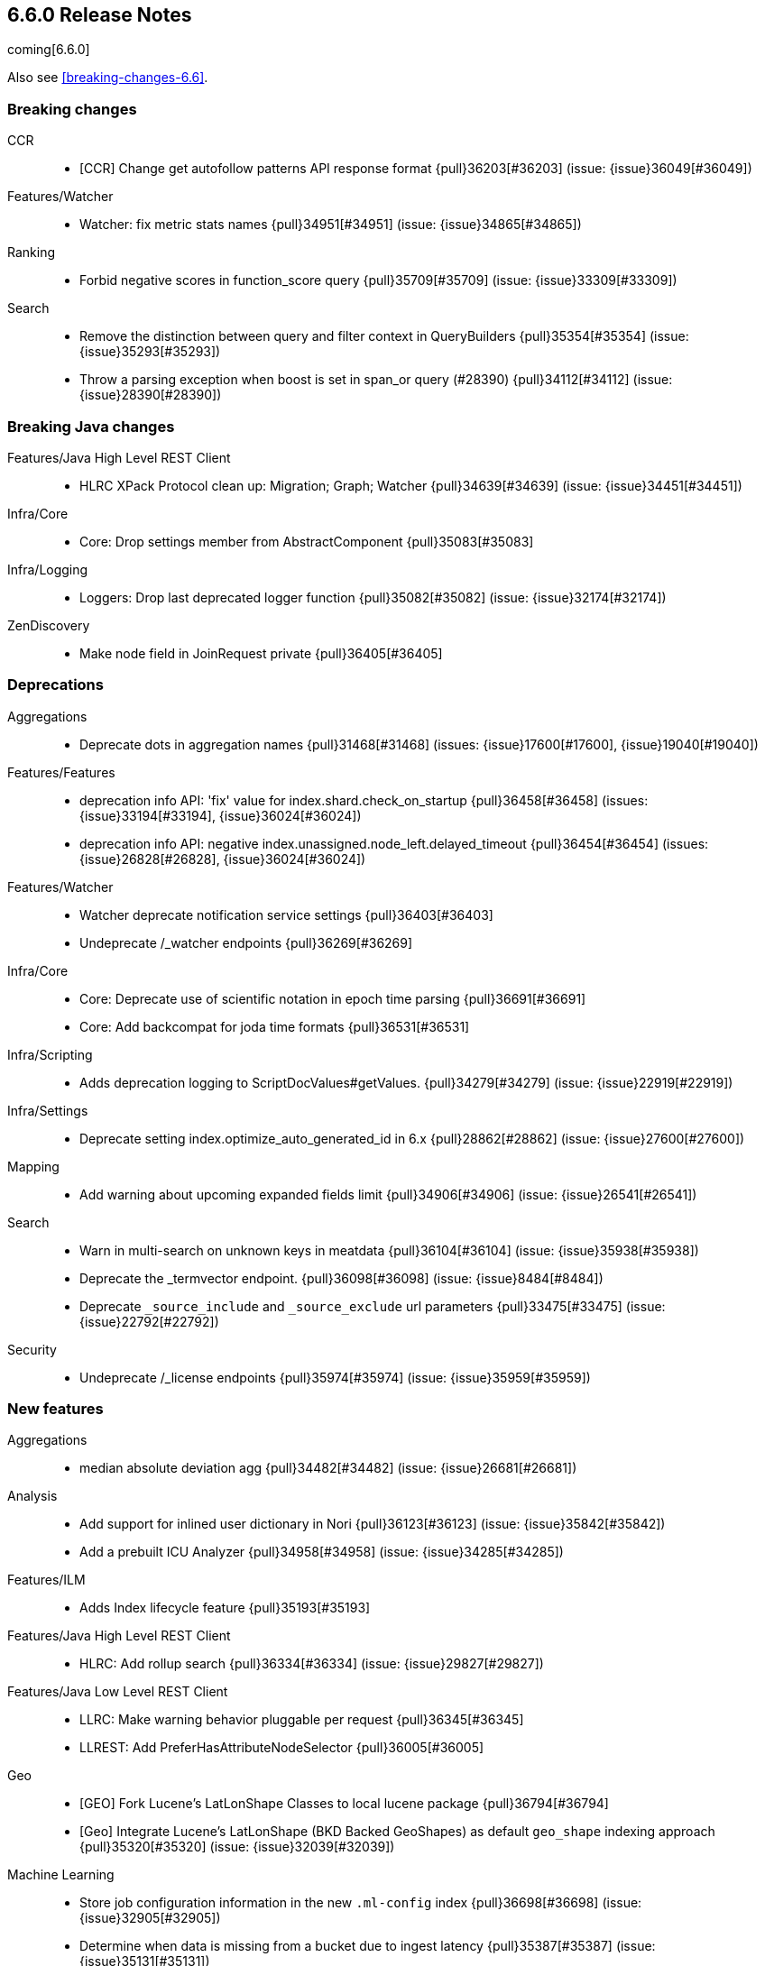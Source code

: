 
[[release-notes-6.6.0]]
== 6.6.0 Release Notes

coming[6.6.0]

Also see <<breaking-changes-6.6>>.

[[breaking-6.6.0]]
[float]
=== Breaking changes

CCR::
* [CCR] Change get autofollow patterns API response format {pull}36203[#36203] (issue: {issue}36049[#36049])

Features/Watcher::
* Watcher: fix metric stats names {pull}34951[#34951] (issue: {issue}34865[#34865])

Ranking::
* Forbid negative scores in function_score query {pull}35709[#35709] (issue: {issue}33309[#33309])

Search::
* Remove the distinction between query and filter context in QueryBuilders {pull}35354[#35354] (issue: {issue}35293[#35293])
* Throw a parsing exception when boost is set in span_or query (#28390) {pull}34112[#34112] (issue: {issue}28390[#28390])



[[breaking-java-6.6.0]]
[float]
=== Breaking Java changes

Features/Java High Level REST Client::
* HLRC XPack Protocol clean up: Migration; Graph; Watcher {pull}34639[#34639] (issue: {issue}34451[#34451])

Infra/Core::
* Core: Drop settings member from AbstractComponent {pull}35083[#35083]

Infra/Logging::
* Loggers: Drop last deprecated logger function {pull}35082[#35082] (issue: {issue}32174[#32174])

ZenDiscovery::
* Make node field in JoinRequest private {pull}36405[#36405]



[[deprecation-6.6.0]]
[float]
=== Deprecations

Aggregations::
* Deprecate dots in aggregation names {pull}31468[#31468] (issues: {issue}17600[#17600], {issue}19040[#19040])

Features/Features::
* deprecation info API: 'fix' value for index.shard.check_on_startup {pull}36458[#36458] (issues: {issue}33194[#33194], {issue}36024[#36024])
* deprecation info API: negative index.unassigned.node_left.delayed_timeout {pull}36454[#36454] (issues: {issue}26828[#26828], {issue}36024[#36024])

Features/Watcher::
* Watcher deprecate notification service settings {pull}36403[#36403]
* Undeprecate /_watcher endpoints {pull}36269[#36269]

Infra/Core::
* Core: Deprecate use of scientific notation in epoch time parsing {pull}36691[#36691]
* Core: Add backcompat for joda time formats {pull}36531[#36531]

Infra/Scripting::
* Adds deprecation logging to ScriptDocValues#getValues. {pull}34279[#34279] (issue: {issue}22919[#22919])

Infra/Settings::
* Deprecate setting index.optimize_auto_generated_id in 6.x {pull}28862[#28862] (issue: {issue}27600[#27600])

Mapping::
* Add warning about upcoming expanded fields limit {pull}34906[#34906] (issue: {issue}26541[#26541])

Search::
* Warn in multi-search on unknown keys in meatdata {pull}36104[#36104] (issue: {issue}35938[#35938])
* Deprecate the _termvector endpoint. {pull}36098[#36098] (issue: {issue}8484[#8484])
* Deprecate `_source_include` and `_source_exclude` url parameters {pull}33475[#33475] (issue: {issue}22792[#22792])

Security::
* Undeprecate /_license endpoints {pull}35974[#35974] (issue: {issue}35959[#35959])



[[feature-6.6.0]]
[float]
=== New features

Aggregations::
* median absolute deviation agg {pull}34482[#34482] (issue: {issue}26681[#26681])

Analysis::
* Add support for inlined user dictionary in Nori {pull}36123[#36123] (issue: {issue}35842[#35842])
* Add a prebuilt ICU Analyzer {pull}34958[#34958] (issue: {issue}34285[#34285])

Features/ILM::
* Adds Index lifecycle feature {pull}35193[#35193]

Features/Java High Level REST Client::
* HLRC: Add rollup search {pull}36334[#36334] (issue: {issue}29827[#29827])

Features/Java Low Level REST Client::
* LLRC: Make warning behavior pluggable per request {pull}36345[#36345]
* LLREST: Add PreferHasAttributeNodeSelector {pull}36005[#36005]

Geo::
* [GEO] Fork Lucene's LatLonShape Classes to local lucene package {pull}36794[#36794]
* [Geo] Integrate Lucene's LatLonShape (BKD Backed GeoShapes) as default `geo_shape` indexing approach {pull}35320[#35320] (issue: {issue}32039[#32039])

Machine Learning::
* Store job configuration information in the new `.ml-config` index {pull}36698[#36698] (issue: {issue}32905[#32905])
* Determine when data is missing from a bucket due to ingest latency {pull}35387[#35387] (issue: {issue}35131[#35131])

SQL::
* SQL: Introduce HISTOGRAM grouping function {pull}36510[#36510] (issue: {issue}36509[#36509])
* SQL: DATABASE() and USER() system functions {pull}35946[#35946] (issue: {issue}35863[#35863])
* SQL: Introduce INTERVAL support   {pull}35521[#35521] (issue: {issue}29990[#29990])

Search::
* Added soft limit to open scroll contexts #25244 {pull}36009[#36009] (issue: {issue}25244[#25244])
* Make lucene's IntervalQuery available via the Query DSL {pull}32406[#32406] (issue: {issue}29636[#29636])



[[enhancement-6.6.0]]
[float]
=== Enhancements

Aggregations::
* Enforce max_buckets limit only in the final reduction phase {pull}36152[#36152] (issues: {issue}32125[#32125], {issue}35921[#35921])
* Histogram aggs: add empty buckets only in the final reduce step {pull}35921[#35921]
* Handles exists query in composite aggs {pull}35758[#35758]
* Added parent validation for auto date histogram {pull}35670[#35670]
* Allow unmapped fields in composite aggregations {pull}35331[#35331] (issue: {issue}35317[#35317])
* Refactor children aggregator into a generic ParentJoinAggregator {pull}34845[#34845] (issue: {issue}34210[#34210])
* Add parent-aggregation to parent-join module {pull}34210[#34210] (issue: {issue}9705[#9705])

Analysis::
* Ensure TokenFilters only produce single tokens when parsing synonyms {pull}34331[#34331] (issue: {issue}34298[#34298])

Audit::
* Add "request.id" to file audit logs  {pull}35536[#35536]

Authentication::
* Invalidate Token API enhancements - HLRC {pull}36362[#36362] (issue: {issue}35388[#35388])
* Add DEBUG/TRACE logs for LDAP bind {pull}36028[#36028]
* Add Tests for findSamlRealm {pull}35905[#35905]
* Add realm information for Authenticate API {pull}35648[#35648]
* Formal support for "password_hash" in Put User {pull}35242[#35242] (issue: {issue}34729[#34729])

Authorization::
* Add origin_address to authentication_success {pull}36409[#36409]
* Security: improve exact index matching performance {pull}36017[#36017]
* `manage_token` privilege for `kibana_system` {pull}35751[#35751]
* Grant .tasks access to kibana_system role {pull}35573[#35573]
* Native roles store uses mget to retrieve roles {pull}33531[#33531] (issue: {issue}33205[#33205])

CCR::
* [CCR] Add time since last auto follow fetch to auto follow stats {pull}36542[#36542] (issues: {issue}33007[#33007], {issue}35895[#35895])
* [CCR] Clean followed leader index UUIDs in auto follow metadata {pull}36408[#36408] (issue: {issue}33007[#33007])
* [CCR] Change AutofollowCoordinator to use wait_for_metadata_version {pull}36264[#36264] (issues: {issue}33007[#33007], {issue}35895[#35895])
* Refactor AutoFollowCoordinator to track leader indices per remote cluster {pull}36031[#36031] (issues: {issue}33007[#33007], {issue}35895[#35895])
* [CCR] Refactore auto follow coordinator {pull}35895[#35895] (issue: {issue}33007[#33007])

CRUD::
* Document Seq No powered optimistic concurrency control {pull}37284[#37284] (issues: {issue}10708[#10708], {issue}36148[#36148])
* Rename seq# powered optimistic concurrency control parameters to ifSeqNo/ifPrimaryTerm  {pull}36757[#36757] (issues: {issue}10708[#10708], {issue}36148[#36148])
* Expose Sequence Number based Optimistic Concurrency Control in the rest layer {pull}36721[#36721] (issues: {issue}10708[#10708], {issue}36148[#36148])
* Add doc's sequence number + primary term to GetResult and use it for updates {pull}36680[#36680] (issues: {issue}10708[#10708], {issue}36148[#36148])
* Add seq no powered optimistic locking support to the index and delete transport actions {pull}36619[#36619] (issues: {issue}10708[#10708], {issue}36148[#36148])

Distributed::
* Allow asynchronous block operations to be delayed in IndexShardOperationPermits {pull}35999[#35999] (issues: {issue}35540[#35540], {issue}35850[#35850])
* TransportResyncReplicationAction should not honour blocks {pull}35795[#35795] (issues: {issue}35332[#35332], {issue}35597[#35597])
* Add global and index level blocks to IndexSettings {pull}35695[#35695] (issues: {issue}35332[#35332], {issue}35597[#35597])
* Expose all permits acquisition in IndexShard and TransportReplicationAction {pull}35540[#35540] (issue: {issue}33888[#33888])
* Add a java level freeze/unfreeze API {pull}35353[#35353] (issues: {issue}34352[#34352], {issue}34357[#34357])
* [RCI] Check blocks while having index shard permit in TransportReplicationAction {pull}35332[#35332] (issue: {issue}33888[#33888])
* Apply masterNodeTimeout to MasterNodeRequest transmission {pull}35235[#35235]

Docs Infrastructure::
* Small corrections to HLRC doc for _termvectors {pull}35221[#35221] (issue: {issue}33447[#33447])

Engine::
* Add sequence numbers based optimistic concurrency control support to Engine {pull}36467[#36467] (issues: {issue}10708[#10708], {issue}36148[#36148])
* Require soft-deletes when access changes snapshot {pull}36446[#36446]
* Use delCount of SegmentInfos to calculate numDocs {pull}36323[#36323]
* Always configure soft-deletes field of IndexWriterConfig {pull}36196[#36196] (issue: {issue}36141[#36141])
* Always return false from `refreshNeeded` on ReadOnlyEngine {pull}35837[#35837] (issue: {issue}35785[#35785])
* Add a `_freeze` / `_unfreeze` API {pull}35592[#35592] (issue: {issue}34352[#34352])
* Engine.newChangesSnapshot may cause unneeded refreshes if called concurrently {pull}35169[#35169]
* Do not alloc full buffer for small change requests {pull}35158[#35158]
* [RCI] Add IndexShardOperationPermits.asyncBlockOperations(ActionListener<Releasable>) {pull}34902[#34902] (issue: {issue}33888[#33888])
* Add a frozen engine implementation {pull}34357[#34357] (issue: {issue}34352[#34352])

Features/Features::
* Deprecation check for discovery configuration {pull}36666[#36666] (issue: {issue}36024[#36024])
* Simplify deprecation issue levels {pull}36326[#36326]
* Deprecation check for tribe node {pull}36240[#36240] (issue: {issue}36024[#36024])
* Deprecation check for `:` in Cluster/Index name {pull}36185[#36185] (issue: {issue}36024[#36024])
* Deprecation check for renamed bulk threadpool settings {pull}36662[#36662] (issue: {issue}36024[#36024])
* Deprecation check for audit log prefix settings {pull}36661[#36661] (issue: {issue}36024[#36024])
* Deprecation check for classic similarity {pull}36577[#36577] (issue: {issue}36024[#36024])
* Deprecation check for HTTP pipelining {pull}36521[#36521] (issue: {issue}36024[#36024])
* Deprecation check for index threadpool {pull}36520[#36520] (issue: {issue}36024[#36024])
* Deprecation check for percolator.map_unmapped_fields_as_string {pull}36460[#36460] (issue: {issue}36024[#36024])
* Deprecation check for http.enabled setting {pull}36394[#36394] (issues: {issue}29601[#29601], {issue}36024[#36024])
* Deprecation check for File Discovery plugin {pull}36190[#36190] (issue: {issue}36024[#36024])

Features/Ingest::
* Make the ingest-geoip databases even lazier to load {pull}36679[#36679]
* ingest: grok fix duplicate patterns JAVACLASS and JAVAFILE  {pull}35886[#35886]

Features/Java High Level REST Client::
* [CCR] Added HLRC support for pause follow API {pull}35216[#35216] (issue: {issue}33824[#33824])
* HLRC: Add security Create Token API {pull}34791[#34791]
* Add start rollup job support to HL REST Client {pull}34623[#34623] (issue: {issue}29827[#29827])
* HLRest: add security authenticate API {pull}33552[#33552]
* HLRC: Add get users action {pull}36332[#36332] (issue: {issue}29827[#29827])
* HLRC: Add delete template API {pull}36320[#36320] (issue: {issue}27205[#27205])
* HLRC: Implement get-user-privileges API {pull}36292[#36292]
* HLRC: Get Deprecation Info API {pull}36279[#36279] (issue: {issue}29827[#29827])
* [HLRC] Added support for Follow Stats API {pull}36253[#36253] (issue: {issue}33824[#33824])
* [HLRC] Added support for CCR Stats API {pull}36213[#36213] (issue: {issue}33824[#33824])
* [HLRC] Put Role {pull}36209[#36209] (issue: {issue}29827[#29827])
* [hlrc] add index templates exist API {pull}36132[#36132] (issue: {issue}27205[#27205])
* [HLRC] Added support for CCR Get Auto Follow Pattern apis {pull}36049[#36049] (issue: {issue}33824[#33824])
* [HLRC] Added support for CCR Delete Auto Follow Pattern API {pull}35981[#35981] (issue: {issue}33824[#33824])
* Remove fromXContent from IndexUpgradeInfoResponse {pull}35934[#35934]
* [HLRC][ML] Add delete expired data API {pull}35906[#35906] (issue: {issue}29827[#29827])
* HLRC: execute watch API {pull}35868[#35868] (issue: {issue}29827[#29827])
*  HLRC: Add ability to put user with a password hash {pull}35844[#35844] (issue: {issue}35242[#35242])
* [HLRC][ML] Add ML find file structure API {pull}35833[#35833] (issue: {issue}29827[#29827])
* [HLRC] Add support for get roles API {pull}35787[#35787] (issue: {issue}29827[#29827])
* [HLRC] Added support for CCR Put Auto Follow Pattern API {pull}35780[#35780] (issue: {issue}33824[#33824])
* [HLRC] XPack ML info action {pull}35777[#35777] (issue: {issue}29827[#29827])
* HLRC: ML Delete event from Calendar {pull}35760[#35760] (issue: {issue}29827[#29827])
* [HLRC][ML] Add ML revert model snapshot API {pull}35750[#35750] (issue: {issue}29827[#29827])
* HLRC: ML Get Calendar Events {pull}35747[#35747] (issue: {issue}29827[#29827])
* Add high-level REST client API for `_freeze` and `_unfreeze` {pull}35723[#35723] (issue: {issue}34352[#34352])
* [HLRC] Fix issue in equals impl for GlobalOperationPrivileges {pull}35721[#35721]
* HLRC: ML Delete job from calendar {pull}35713[#35713] (issue: {issue}29827[#29827])
* HLRC ML Add Event To Calendar API {pull}35704[#35704] (issue: {issue}29827[#29827])
* [HLRC][ML] Add ML update model snapshot API (#35537) {pull}35694[#35694] (issue: {issue}29827[#29827])
* [HLRC] Added support for CCR Unfollow API {pull}35693[#35693] (issue: {issue}33824[#33824])
* Clean up PutLicenseResponse {pull}35689[#35689] (issue: {issue}35547[#35547])
* Clean up StartBasicResponse {pull}35688[#35688] (issue: {issue}35547[#35547])
* [HLRC] Add support for put privileges API {pull}35679[#35679]
* HLRC: ML Add Job to Calendar API {pull}35666[#35666] (issue: {issue}29827[#29827])
* [HLRC] Added support for CCR Resume Follow API {pull}35638[#35638] (issue: {issue}33824[#33824])
* [HLRC] Add support for get application privileges API {pull}35556[#35556] (issue: {issue}29827[#29827])
* Clean up XPackInfoResponse class and related tests {pull}35547[#35547]
* HLRC: Add parameters to stopRollupJob API {pull}35545[#35545] (issue: {issue}34811[#34811])
* [HLRC][ML] Add ML delete model snapshot API {pull}35537[#35537] (issue: {issue}29827[#29827])
* HLRC: Add get watch API {pull}35531[#35531] (issue: {issue}29827[#29827])
* HLRC: Adding ML Update Filter API {pull}35522[#35522] (issue: {issue}29827[#29827])
* HLRC: Adding ml get filters api {pull}35502[#35502] (issue: {issue}29827[#29827])
* [HLRC][ML] Add ML get model snapshots API {pull}35487[#35487] (issue: {issue}29827[#29827])
* HLRC: Add "_has_privileges" API to Security Client {pull}35479[#35479] (issue: {issue}29827[#29827])
* Add Delete Privileges API to HLRC {pull}35454[#35454] (issue: {issue}29827[#29827])
* [HLRC] Added support for CCR Put Follow API {pull}35409[#35409]
* HLRC: Add ML delete filter action {pull}35382[#35382] (issue: {issue}29827[#29827])
* HLRC: Add delete user action {pull}35294[#35294] (issue: {issue}29827[#29827])
* HLRC for _mtermvectors {pull}35266[#35266] (issues: {issue}27205[#27205], {issue}33447[#33447])
* HLRC: reindex API with wait_for_completion false {pull}35202[#35202] (issue: {issue}27205[#27205])
* Rest HL client: Add watcher stats API {pull}35185[#35185] (issue: {issue}29827[#29827])
* HLRC: Add ML API PUT filter {pull}35175[#35175] (issue: {issue}29827[#29827])
* HLRC support for getTask {pull}35166[#35166] (issue: {issue}27205[#27205])
* HLRC: add support for the clear realm cache API {pull}35163[#35163] (issue: {issue}29827[#29827])
* HLRC: Add InvalidateToken security API {pull}35114[#35114] (issue: {issue}29827[#29827])
* [HLRC] Add GetRollupIndexCaps API {pull}35102[#35102] (issue: {issue}29827[#29827])
* HLRC: migration api - upgrade {pull}34898[#34898] (issue: {issue}29827[#29827])
* HLRC: Adding Update datafeed API {pull}34882[#34882] (issue: {issue}29827[#29827])
* Add stop rollup job support to HL REST Client {pull}34702[#34702] (issue: {issue}29827[#29827])
* Bulk Api support for global parameters {pull}34528[#34528] (issue: {issue}26026[#26026])
* HLRC - add support for source exists API {pull}34519[#34519] (issue: {issue}27205[#27205])
* Add document _count API support to Rest High Level Client. {pull}34267[#34267] (issue: {issue}27205[#27205])
* Add delete rollup job support to HL REST Client {pull}34066[#34066] (issue: {issue}29827[#29827])
* HLRC API for _termvectors {pull}33447[#33447] (issue: {issue}27205[#27205])
* HLRC: add support for get license basic/trial status API {pull}33176[#33176] (issue: {issue}29827[#29827])

Features/Java Low Level REST Client::
* RestClient: on retry timeout add root exception {pull}25576[#25576]

Features/Monitoring::
* [Monitoring] Make Exporters Async {pull}35765[#35765] (issue: {issue}35743[#35743])
* [Monitoring] Add cluster metadata to cluster_stats docs (#33860) {pull}34023[#34023] (issues: {issue}33860[#33860], {issue}34040[#34040])

Features/Stats::
* Handle OS pretty name on old OS without OS release {pull}35453[#35453] (issue: {issue}35440[#35440])
* Add more detailed OS name on Linux {pull}35352[#35352]

Geo::
* Geo: Adds a name of the field to geopoint parsing errors {pull}36529[#36529] (issue: {issue}15965[#15965])
* [GEO] Add support to ShapeBuilders for building Lucene geometry {pull}35707[#35707] (issue: {issue}35320[#35320])

Infra/Build::
* Sounds like typo in exception message {pull}35458[#35458]
* [TEST] improve validation of yaml suites {pull}34957[#34957] (issue: {issue}34735[#34735])
* [TEST] Enforce skip headers when needed {pull}34735[#34735] (issue: {issue}34650[#34650])
* [TEST] Improve validation of do sections {pull}34734[#34734] (issue: {issue}34651[#34651])

Infra/Core::
* Override the JVM DNS cache policy {pull}36570[#36570]
* Added wait_for_metadata_version parameter to cluster state api. {pull}35535[#35535]
* Extract RunOnce into a dedicated class {pull}35489[#35489]

Infra/Packaging::
* Introduce Docker images build {pull}36246[#36246]
* Move creation of temporary directory to Java {pull}36002[#36002] (issue: {issue}31003[#31003])
* Packaging: Update procrun executables to version 1.1.0 {pull}35147[#35147]

Infra/Plugins::
* plugin install: don't print download progress in batch mode {pull}36361[#36361]

Infra/Scripting::
* Update joda compat methods to use compat class {pull}36654[#36654]
* [Painless] Add boxed type to boxed type casts for method/return {pull}36571[#36571]
* [Painless] Add def to boxed type casts {pull}36506[#36506]
* [Scripting] Make Max Script Length Setting Dynamic {pull}35184[#35184] (issue: {issue}23209[#23209])
* [Painless] Add instance bindings {pull}34410[#34410]


Machine Learning::
* Create the {ml} annotations index {pull}36731[#36731] (issue: {issue}33376[#33376])
* Add cluster setting to enable/disable config migration {pull}36700[#36700] (issue: {issue}32905[#32905])
* Enable the use of endpoints starting with `_ml` instead of `_xpack/ml` {pull}36373[#36373] (issue: {issue}36315[#36315])
* Add audits when deprecation warnings occur while datafeeds start {pull}36233[#36233]
* Add lazy parsing for DatafeedConfig:Aggs,Query {pull}36117[#36117]
* Add support for rollup indexes in datafeeds {pull}34654[#34654]


Network::
* Unify transport settings naming {pull}36623[#36623]
* Move compression config to ConnectionProfile {pull}35357[#35357] (issue: {issue}34483[#34483])
* NETWORKING: Simplify Transport Compression Setting {pull}34959[#34959] (issue: {issue}33844[#33844])
* Allow to enable pings for specific remote clusters {pull}34753[#34753] (issues: {issue}30247[#30247], {issue}34405[#34405])

Recovery::
* Exposed engine must include all operations below global checkpoint during rollback {pull}36159[#36159] (issue: {issue}32867[#32867])
* Use soft-deleted docs to resolve strategy for engine operation {pull}35230[#35230] (issues: {issue}0[#0], {issue}1[#1], {issue}33656[#33656], {issue}34474[#34474])
* Put a fake allocation id on allocate stale primary command {pull}34140[#34140] (issue: {issue}33432[#33432])

Rollup::
* Add non-X-Pack centric rollup endpoints {pull}36383[#36383] (issues: {issue}35958[#35958], {issue}35962[#35962])
* [Rollup] Add more diagnostic stats to job {pull}35471[#35471]
* Rollup: Add default fields to job configs {pull}34831[#34831]
* [Rollup] Add `wait_for_completion` option to StopRollupJob API {pull}34811[#34811] (issue: {issue}34574[#34574])

SQL::
* SQL: Make `FULL` non-reserved keyword in the grammar {pull}37377[#37377] (issue: {issue}37376[#37376])
* SQL: Extend the ODBC metric by differentiating between 32 and 64bit platforms {pull}36753[#36753] (issue: {issue}36740[#36740])
* SQL: Fix wrong appliance of StackOverflow limit for IN {pull}36724[#36724] (issue: {issue}36592[#36592])
* SQL: Introduce NOW/CURRENT_TIMESTAMP function {pull}36562[#36562] (issue: {issue}36534[#36534])
* SQL: move requests' parameters to requests JSON body {pull}36149[#36149] (issue: {issue}35992[#35992])
* SQL: Make INTERVAL millis optional {pull}36043[#36043] (issue: {issue}36032[#36032])
* SQL: Implement data type verification for conditionals {pull}35916[#35916] (issue: {issue}35907[#35907])
* SQL: Implement GREATEST and LEAST functions {pull}35879[#35879] (issue: {issue}35878[#35878])
* SQL: Implement null safe equality operator `<=>` {pull}35873[#35873] (issue: {issue}35871[#35871])
* SQL: SYS COLUMNS returns ODBC specific schema {pull}35870[#35870] (issue: {issue}35376[#35376])
* SQL: Polish grammar for intervals {pull}35853[#35853]
* SQL: Add filtering to SYS TYPES {pull}35852[#35852] (issue: {issue}35342[#35342])
* SQL: Implement NULLIF(expr1, expr2) function {pull}35826[#35826] (issue: {issue}35818[#35818])
* SQL: Lock down JDBC driver {pull}35798[#35798] (issue: {issue}35437[#35437])
* SQL: Implement NVL(expr1, expr2) {pull}35794[#35794] (issue: {issue}35782[#35782])
* SQL: Implement ISNULL(expr1, expr2) {pull}35793[#35793] (issue: {issue}35781[#35781])
* SQL: Implement IFNULL variant of COALESCE {pull}35762[#35762] (issue: {issue}35749[#35749])
* SQL: XPack FeatureSet functionality {pull}35725[#35725] (issue: {issue}34821[#34821])
* SQL: Perform lazy evaluation of mismatched mappings {pull}35676[#35676] (issues: {issue}35659[#35659], {issue}35675[#35675])
* SQL: Improve validation of unsupported fields {pull}35675[#35675] (issue: {issue}35673[#35673])
* SQL: Move internals from Joda to java.time {pull}35649[#35649] (issue: {issue}35633[#35633])
* SQL: Improve CircuitBreaker logic for SqlParser {pull}35300[#35300] (issue: {issue}35299[#35299])
* SQL: Upgrade jline to version 3.8.2 {pull}35288[#35288]
* SQL: new SQL CLI logo {pull}35261[#35261]
* SQL: Introduce Coalesce function {pull}35253[#35253] (issue: {issue}35060[#35060])
* SQL: Optimizer rule for folding nullable expressions {pull}35080[#35080] (issue: {issue}34826[#34826])
* SQL: Improve painless script generated from `IN` {pull}35055[#35055] (issue: {issue}34750[#34750])
* SQL: Implement CAST between STRING and IP {pull}34949[#34949] (issue: {issue}34799[#34799])
* SQL: Fix function args verification and error msgs {pull}34926[#34926] (issues: {issue}33469[#33469], {issue}34752[#34752])
* SQL: handle X-Pack or X-Pack SQL not being available in a more graceful way {pull}34736[#34736] (issue: {issue}30009[#30009])

Search::
* Use SearchRequest copy constructor in ExpandSearchPhase {pull}36772[#36772] (issue: {issue}36641[#36641])
* Add copy constructor to SearchRequest {pull}36641[#36641] (issue: {issue}32125[#32125])
* Add raw sort values to SearchSortValues transport serialization {pull}36617[#36617] (issue: {issue}32125[#32125])
* Warn when using `use_dis_max` in `multi_match` {pull}36614[#36614] (issue: {issue}36488[#36488])
* Add sort and collapse info to SearchHits transport serialization {pull}36555[#36555] (issue: {issue}32125[#32125])
* Add default methods to DocValueFormat {pull}36480[#36480]
* Extend field caps API to mark meta fields {pull}36309[#36309]
* Respect indices options on _msearch {pull}35887[#35887]
* Allow efficient can_match phases on frozen indices {pull}35431[#35431] (issues: {issue}34352[#34352], {issue}34357[#34357])
* Apply `ignore_throttled` also to concrete indices {pull}35335[#35335] (issue: {issue}34354[#34354])
* Adapt field limit deprecation warning {pull}35302[#35302] (issue: {issue}35284[#35284])
* Upgrade 6.x to lucene-7.6.0-snapshot-f9598f335b {pull}35225[#35225]
* Prevent throttled indices to be searched through wildcards by default {pull}34354[#34354] (issues: {issue}33732[#33732], {issue}34352[#34352])
* check for null argument is already done in splitStringByCommaToArray {pull}34268[#34268]
* has_parent builder: exception message/param fix {pull}31182[#31182]

Security::
* Option to use endpoints starting with _security {pull}36379[#36379] (issue: {issue}36293[#36293])
* Make credentials mandatory when launching xpack/migrate {pull}36197[#36197] (issues: {issue}29847[#29847], {issue}33972[#33972])
* Make credentials mandatory when launching x-pack/migrate {pull}33972[#33972] (issue: {issue}29847[#29847])

Snapshot/Restore::
* SNAPSHOTS: Allow Parallel Restore Operations {pull}36397[#36397]
* SNAPSHOT: Repo Creation out of ClusterStateTask {pull}36157[#36157] (issue: {issue}9488[#9488])
* Add read-only repository verification {pull}35731[#35731] (issue: {issue}35703[#35703])

Task Management::
* Periodically try to reassign unassigned persistent tasks {pull}36069[#36069] (issue: {issue}35792[#35792])
* Tasks: Only require task permissions {pull}35667[#35667] (issue: {issue}35573[#35573])
* Tasks: Retry if task can't be written {pull}35054[#35054] (issue: {issue}33764[#33764])



[[bug-6.6.0]]
[float]
=== Bug fixes

Aggregations::
* fix MultiValuesSourceFieldConfig toXContent {pull}36525[#36525] (issue: {issue}36474[#36474])
* Cache the score of the parent document in the nested agg {pull}36019[#36019] (issues: {issue}34555[#34555], {issue}35985[#35985])
* Correct implemented interface of ParsedReverseNested {pull}35455[#35455] (issue: {issue}35449[#35449])
* Handle IndexOrDocValuesQuery in composite aggregation {pull}35392[#35392]
* Preserve `format` when aggregation contains unmapped date fields {pull}35254[#35254] (issue: {issue}31760[#31760])
* Check self references in metric agg after last doc collection (#33593) {pull}34001[#34001]

Audit::
* Fix origin.type for connection_* events {pull}36410[#36410]
* Fix deprecation of audit log settings {pull}36175[#36175] (issue: {issue}36162[#36162])
* Fix IndexAuditTrail rolling restart on rollover edge {pull}35988[#35988] (issue: {issue}33867[#33867])

Authentication::
* Fix NPE in CachingUsernamePasswordRealm {pull}36953[#36953] (issue: {issue}36951[#36951])
* [Kerberos] Add support for Kerberos V5 Oid {pull}35764[#35764] (issue: {issue}34763[#34763])

CCR::
* Add fatal_exception field for ccr stats in monitoring mapping {pull}37563[#37563]
* When removing an AutoFollower also mark it as removed. {pull}37402[#37402] (issue: {issue}36761[#36761])
* [CCR] Make shard follow tasks more resilient for restarts {pull}37239[#37239] (issue: {issue}37231[#37231])
* [CCR] Resume follow Api should not require a request body {pull}37217[#37217] (issue: {issue}37022[#37022])
* [CCR] Report error if auto follower tries auto follow a leader index with soft deletes disabled {pull}36886[#36886] (issue: {issue}33007[#33007])
* Remote cluster license checker and no license info. {pull}36837[#36837] (issue: {issue}36815[#36815])
* Make CCR resilient against missing remote cluster connections {pull}36682[#36682] (issues: {issue}36255[#36255], {issue}36667[#36667])
* [CCR] Fix follow stats API's follower index filtering feature {pull}36647[#36647]
* [CCR] AutoFollowCoordinator and follower index already created {pull}36540[#36540] (issue: {issue}33007[#33007])
* [CCR] AutoFollowCoordinator should tolerate that auto follow patterns may be removed {pull}35945[#35945] (issue: {issue}35937[#35937])
* [CCR] Only auto follow indices when all primary shards have started {pull}35814[#35814] (issue: {issue}35480[#35480])
* Avoid NPE in follower stats when no tasks metadata {pull}35802[#35802]
* Fix the names of CCR stats endpoints in usage API {pull}35438[#35438]

CRUD::
* Synchronize WriteReplicaResult callbacks {pull}36770[#36770]
* Fix DeleteRequest validation for nullable or empty id/type {pull}35314[#35314] (issue: {issue}35297[#35297])
* Fix UpdateRequest.fromXContent {pull}35257[#35257] (issues: {issue}29293[#29293], {issue}34069[#34069])

Distributed::
* Combine the execution of an exclusive replica operation with primary term update {pull}36116[#36116] (issue: {issue}35850[#35850])
* ActiveShardCount should not fail when closing the index {pull}35936[#35936]

Engine::
* Wrap can_match reader with ElasticsearchDirectoryReader {pull}35857[#35857]
* Copy checkpoint atomically when rolling generation {pull}35407[#35407]

Features/Features::
* Handle Null in FetchSourceContext#fetchSource {pull}36839[#36839] (issue: {issue}29293[#29293])

Features/ILM::
* Remove `indexing_complete` when removing policy {pull}36620[#36620]

Features/Index APIs::
* Fix duplicate phrase in shrink/split error message {pull}36734[#36734] (issue: {issue}36729[#36729])
* Make XContentBuilder in AliasActions build `is_write_index` field {pull}35071[#35071]
* Raise a 404 exception when document source is not found (#33384) {pull}34083[#34083] (issue: {issue}33384[#33384])

Features/Ingest::
* ingest: fix on_failure with Drop processor {pull}36686[#36686] (issue: {issue}36151[#36151])
* ingest: support default pipelines + bulk upserts {pull}36618[#36618] (issue: {issue}36219[#36219])
* ingest: support default pipeline through an alias {pull}36231[#36231] (issue: {issue}35817[#35817])
* ingest: dot_expander_processor prevent null add/append to source document {pull}35106[#35106]

Features/Monitoring::
* add missing error type mapping for apm-server {pull}36178[#36178] (issue: {issue}1614[#1614])

Features/Watcher::
* Watcher accounts constructed lazily {pull}36656[#36656]
* Watcher: Only trigger a watch if new or schedule/changed {pull}35908[#35908]
* Fix Watcher NotificationService's secure settings {pull}35610[#35610] (issue: {issue}35378[#35378])
* watcher: Fix integration tests to ensure correct start/stop of Watcher {pull}35271[#35271] (issues: {issue}29877[#29877], {issue}30705[#30705], {issue}33291[#33291], {issue}34448[#34448], {issue}34462[#34462])

Geo::
* GEO: More robust handling of ignore_malformed in geoshape parsing {pull}35603[#35603] (issues: {issue}34047[#34047], {issue}34498[#34498])
* Geo: better handling of malformed geo_points {pull}35554[#35554] (issue: {issue}35419[#35419])
* Geo: enables coerce support in WKT polygon parser {pull}35414[#35414] (issue: {issue}35059[#35059])
* Further improve robustness of geo shape parser for malformed shapes {pull}34498[#34498] (issues: {issue}31449[#31449], {issue}34047[#34047])

Infra/Build::
* Build: Use explicit deps on test tasks for check {pull}36325[#36325]
* Build: Fix jdbc jar pom to not include deps {pull}36036[#36036] (issue: {issue}32014[#32014])
* Build: Fix official plugins list {pull}35661[#35661] (issue: {issue}35623[#35623])

Infra/Circuit Breakers::
* Modify `BigArrays` to take name of circuit breaker {pull}36461[#36461] (issue: {issue}31435[#31435])

Infra/Core::
* Core: Revert back to joda's multi date formatters {pull}36814[#36814] (issues: {issue}36447[#36447], {issue}36602[#36602])
* Fix CompositeBytesReference#slice to not throw AIOOBE with legal offsets. {pull}35955[#35955] (issue: {issue}35950[#35950])
* Suppress CachedTimeThread in hot threads output {pull}35558[#35558] (issue: {issue}23175[#23175])
* Upgrade to Joda 2.10.1 {pull}35410[#35410] (issue: {issue}33749[#33749])
* XContent: Check for bad parsers {pull}34561[#34561] (issue: {issue}34351[#34351])

Infra/Packaging::
* Fix error message when package install fails due to missing Java {pull}36077[#36077] (issue: {issue}31845[#31845])
* Add missing entries to conffiles  {pull}35810[#35810] (issue: {issue}35691[#35691])

Infra/Scripting::
* Scripting: Properly support no-offset date formatting {pull}36316[#36316] (issue: {issue}36306[#36306])
* [Painless] Generate Bridge Methods {pull}36097[#36097]
* Fix serialization bug in painless execute api request {pull}36075[#36075] (issue: {issue}36050[#36050])
* Scripting: Actually add joda time back to whitelist {pull}35965[#35965] (issue: {issue}35915[#35915])
* Scripting: Add back joda to whitelist {pull}35915[#35915] (issue: {issue}35913[#35913])
* [Painless] Partially fixes def boxed types casting {pull}35563[#35563] (issue: {issue}35351[#35351])
* Scripting: Add back lookup vars in score script {pull}34833[#34833]

Infra/Settings::
* Fix setting by time unit {pull}37192[#37192]
* Fix handling of fractional byte size value settings {pull}37172[#37172]
* Fix handling of fractional time value settings {pull}37171[#37171]
* SETTINGS: Correctly Identify Noop Updates {pull}36560[#36560] (issue: {issue}36496[#36496])

Machine Learning::
* Fix cause of "Sample out of bounds" error message. {ml-pull}335[#335]
* Fix hang when closing a job or creating a forecast. This problem occurs if you created a forecast for a large job and temporary storage was not cleaned up.  {ml-pull}352[#352] (issue: {ml-issue}350[#350])
* Wait for autodetect to be ready in the datafeed {pull}37349[#37349] (issues: {issue}36810[#36810], {issue}37227[#37227])
* Stop datafeeds when their jobs are stale {pull}37227[#37227] (issue: {issue}36810[#36810])
* Order get job stats API response by job id {pull}36841[#36841] (issue: {issue}36683[#36683])

Mapping::
* Make sure to accept empty unnested mappings in create index requests. {pull}37089[#37089]

Network::
* Do not resolve addresses in remote connection info {pull}36671[#36671] (issue: {issue}35658[#35658])
* Always compress based on the settings {pull}36522[#36522] (issue: {issue}36399[#36399])
* NETWORKING: http.publish_host Should Contain CNAME {pull}32806[#32806] (issue: {issue}22029[#22029])

Ranking::
* QueryRescorer should keep the window size when rewriting {pull}36836[#36836]
* Fix a bug in function_score queries where we use the wrong boost_mode. {pull}35148[#35148] (issue: {issue}35123[#35123])

Recovery::
* Register ResyncTask.Status as a NamedWriteable {pull}36610[#36610]

Rollup::
* Fix Rollup's metadata parser {pull}36791[#36791] (issue: {issue}36726[#36726])
* Fix rollup search statistics {pull}36674[#36674]
* [Rollup] improve handling of failures on first search {pull}35269[#35269]
* [Rollup] Proactively resolve index patterns in RollupSearch endoint {pull}34930[#34930] (issue: {issue}34828[#34828])

SQL::
* SQL: Fix issue with field names containing "." {pull}37364[#37364] (issue: {issue}37128[#37128])
* SQL: Proper handling of COUNT(field_name) and COUNT(DISTINCT field_name) {pull}37254[#37254] (issue: {issue}30285[#30285])
* SQL: fix COUNT DISTINCT filtering {pull}37176[#37176] (issue: {issue}37086[#37086])
* SQL: Fix issue with wrong NULL optimization {pull}37124[#37124] (issue: {issue}35872[#35872])
* SQL: Count distinct doesn't recognize that a string field has a keyword version {pull}37176[#37176] (issue: {issue}37087[#37087])
* SQL: Handle the bwc Joda ZonedDateTime scripting class in Painless {pull}37024[#37024] (issue: {issue}37023[#37023])
* SQL: Fix bug regarding histograms usage in scripting {pull}36866[#36866]
* SQL: Fix issue with always false filter involving functions {pull}36830[#36830] (issue: {issue}35980[#35980])
* SQL: protocol returns ISO 8601 String formatted dates instead of Long for JDBC/ODBC requests {pull}36800[#36800] (issue: {issue}36756[#36756])
* SQL: Fix translation of LIKE/RLIKE keywords {pull}36672[#36672] (issues: {issue}36039[#36039], {issue}36584[#36584])
* SQL: Scripting support for casting functions CAST and CONVERT {pull}36640[#36640] (issue: {issue}36061[#36061])
* SQL: Fix translation to painless for conditionals {pull}36636[#36636] (issue: {issue}36631[#36631])
* SQL: Concat should be always not nullable {pull}36601[#36601] (issue: {issue}36169[#36169])
* SQL: Fix MOD() for long and integer arguments {pull}36599[#36599] (issue: {issue}36364[#36364])
* SQL: Fix issue with complex HAVING and GROUP BY ordinal {pull}36594[#36594] (issue: {issue}36059[#36059])
* SQL: be lenient for tests involving comparison to H2 but strict for csv spec tests {pull}36498[#36498] (issue: {issue}36483[#36483])
* SQL: non ISO 8601 versions of DAY_OF_WEEK and WEEK_OF_YEAR functions {pull}36358[#36358] (issue: {issue}36263[#36263])
* SQL: do not ignore all fields whose names start with underscore {pull}36214[#36214] (issue: {issue}36206[#36206])
* SQL: SUM() and LIKE condition doesn't work anymore {pull}36672[#36672] (issue: {issue}36161[#36161])
* SQL: Fix issue with wrong data type for scripted Grouping keys {pull}35969[#35969] (issue: {issue}35662[#35662])
* SQL: Fix translation of math functions to painless {pull}35910[#35910] (issue: {issue}35654[#35654])
* Build: Fix jdbc jar to include deps {pull}35602[#35602]
* SQL: Fix query translation for scripted queries {pull}35408[#35408] (issue: {issue}35232[#35232])
* SQL: clear the cursor if nested inner hits are enough to fulfill the query required limits {pull}35398[#35398] (issue: {issue}35176[#35176])
* SQL: Fix null handling for AND and OR in SELECT {pull}35277[#35277] (issue: {issue}35240[#35240])
* SQL: Handle null literal for AND and OR in `WHERE` {pull}35236[#35236] (issue: {issue}35088[#35088])
* SQL: Introduce NotEquals node to simplify expressions {pull}35234[#35234] (issues: {issue}35210[#35210], {issue}35233[#35233])
* SQL: Introduce IsNull node to simplify expressions {pull}35206[#35206] (issues: {issue}34876[#34876], {issue}35171[#35171])
* SQL: handle wildcard expansion on incorrect fields {pull}35134[#35134] (issue: {issue}35092[#35092])
* SQL: Fix null handling for IN => painless script {pull}35124[#35124] (issues: {issue}35108[#35108], {issue}35122[#35122])
* SQL: Register missing processors {pull}35121[#35121] (issue: {issue}35119[#35119])
* SQL: Fix NPE thrown if HAVING filter evals to null {pull}35108[#35108] (issue: {issue}35107[#35107])
* SQL: Proper handling of nested fields at the beginning of the columns list {pull}35068[#35068] (issue: {issue}32951[#32951])
* SQL: Fix incorrect AVG data type {pull}34948[#34948] (issue: {issue}33773[#33773])
* SQL: Add `CAST` and `CONVERT` to `SHOW FUNCTIONS` {pull}34940[#34940] (issue: {issue}34939[#34939])
* SQL: Handle aggregation for null group {pull}34916[#34916] (issue: {issue}34896[#34896])
* SQL: Provide null-safe scripts for Not and Neg {pull}34877[#34877] (issue: {issue}34848[#34848])
* SQL: Return error with ORDER BY on non-grouped. {pull}34855[#34855] (issue: {issue}34590[#34590])
* SQL: Fix negation of equals comparison. {pull}34680[#34680] (issue: {issue}34558[#34558])
* SQL: CAST doesn't work in ORDER BY. {pull}36640[#36640] (issue: {issue}34557[#34557])
* SQL: COUNT(column) takes into account NULLs {pull}37254[#37254] (issue: {issue}34549[#34549])

Search::
* Inner hits fail to propagate doc-value format. (#36310) {pull}36355[#36355] (issue: {issue}36310[#36310])
* Fix custom AUTO issue with Fuzziness#toXContent {pull}35807[#35807] (issue: {issue}33462[#33462])
* Fix analyzed prefix query in query_string {pull}35756[#35756] (issue: {issue}31702[#31702])
* Fix problem with MatchNoDocsQuery in disjunction queries {pull}35726[#35726] (issue: {issue}34708[#34708])
* Fix phrase_slop in query_string query {pull}35533[#35533] (issue: {issue}35125[#35125])
* Add a More Like This query routing requirement check (#29678) {pull}33974[#33974]

Security::
* Remove license state listeners on closables {pull}36308[#36308] (issues: {issue}33328[#33328], {issue}35627[#35627], {issue}35628[#35628])

Snapshot/Restore::
* SNAPSHOT: Improve Resilience SnapshotShardService {pull}36113[#36113] (issue: {issue}32265[#32265])
* Register Azure max_retries setting {pull}35286[#35286]
* SNAPSHOT: Restore Should Check Min. Version {pull}34676[#34676] (issue: {issue}34264[#34264])



[[regression-6.6.0]]
[float]
=== Regressions

Infra/Scripting::
* [Scripting] Use Number as a return value for BucketAggregationScript {pull}35653[#35653] (issue: {issue}35351[#35351])



[[upgrade-6.6.0]]
[float]
=== Upgrades

Network::
* Upgrade Netty 4.3.32.Final {pull}36102[#36102] (issue: {issue}35360[#35360])

